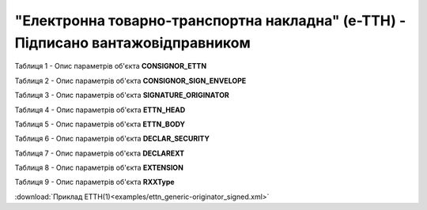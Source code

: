 ##########################################################################################################################
**"Електронна товарно-транспортна накладна" (е-ТТН) - Підписано вантажовідправником**
##########################################################################################################################

.. https://gitlab.com/wldd/ettn/ettn.format/-/blob/master/format/xml/generic/ettn_generic-originator_signed.xml

Таблиця 1 - Опис параметрів об'єкта **CONSIGNOR_ETTN**

.. csv-table:: 
  :file: for_csv/ETTN/CONSIGNOR_ETTN.csv
  :widths:  1, 5, 12, 41
  :header-rows: 1
  :stub-columns: 0

Таблиця 2 - Опис параметрів об'єкта **CONSIGNOR_SIGN_ENVELOPE**

.. csv-table:: 
  :file: for_csv/ETTN/CONSIGNOR_SIGN_ENVELOPE.csv
  :widths:  1, 5, 12, 41
  :header-rows: 1
  :stub-columns: 0

Таблиця 3 - Опис параметрів об'єкта **SIGNATURE_ORIGINATOR**

.. csv-table:: 
  :file: for_csv/ETTN/SIGNATURE_ORIGINATOR.csv
  :widths:  1, 5, 12, 41
  :header-rows: 1
  :stub-columns: 0

Таблиця 4 - Опис параметрів об'єкта **ETTN_HEAD**

.. csv-table:: 
  :file: for_csv/ETTN/ETTN_HEAD.csv
  :widths:  1, 5, 12, 41
  :header-rows: 1
  :stub-columns: 0

Таблиця 5 - Опис параметрів об'єкта **ETTN_BODY**

.. csv-table:: 
  :file: for_csv/ETTN/ETTN_BODY.csv
  :widths:  1, 5, 12, 41
  :header-rows: 1
  :stub-columns: 0

Таблиця 6 - Опис параметрів об'єкта **DECLAR_SECURITY**

.. csv-table:: 
  :file: for_csv/ETTN/DECLAR_SECURITY.csv
  :widths:  1, 5, 12, 41
  :header-rows: 1
  :stub-columns: 0

Таблиця 7 - Опис параметрів об'єкта **DECLAREXT**

.. csv-table:: 
  :file: for_csv/ETTN/DECLAREXT.csv
  :widths:  1, 5, 12, 41
  :header-rows: 1
  :stub-columns: 0

Таблиця 8 - Опис параметрів об'єкта **EXTENSION**

.. csv-table:: 
  :file: for_csv/ETTN/EXTENSION.csv
  :widths:  1, 5, 12, 41
  :header-rows: 1
  :stub-columns: 0

Таблиця 9 - Опис параметрів об'єкта **RXXType**

.. csv-table:: 
  :file: for_csv/ETTN/RXXType.csv
  :widths:  1, 12, 41
  :header-rows: 1
  :stub-columns: 0

:download:`Приклад ЕТТН(1)<examples/ettn_generic-originator_signed.xml>`
